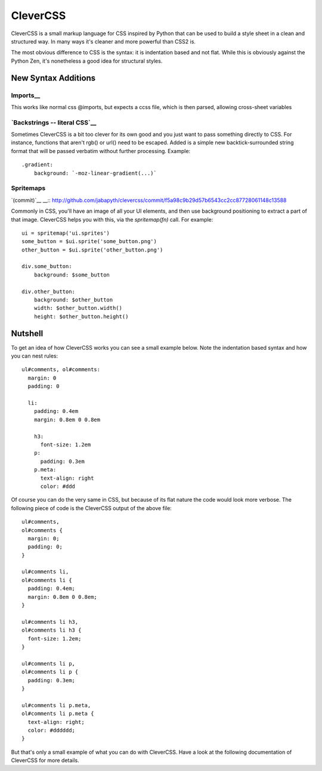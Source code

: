 =========
CleverCSS
=========

CleverCSS is a small markup language for CSS inspired by Python that can be used
to build a style sheet in a clean and structured way.  In many ways it's cleaner
and more powerful than CSS2 is.

The most obvious difference to CSS is the syntax: it is indentation based and
not flat.  While this is obviously against the Python Zen, it's nonetheless a
good idea for structural styles.


New Syntax Additions
====================

Imports__
----------

__ http://github.com/jabapyth/clevercss/commit/04536763f98bf5285194595a39e21c41d7c63b1a

This works like normal css @imports, but expects a ccss file, which is then
parsed, allowing cross-sheet variables

`Backstrings -- literal CSS`__
-------------------------------

__ http://github.com/WorldMaker/clevercss/commit/66b86c61454daae57a504185df359437c4883ae8

Sometimes CleverCSS is a bit too clever for its own good and you just
want to pass something directly to CSS. For instance, functions that
aren't rgb() or url() need to be escaped. Added is a simple new
backtick-surrounded string format that will be passed verbatim without
further processing. Example::

  .gradient:
      background: `-moz-linear-gradient(...)`

Spritemaps
------------
`(commit)`__
__:: http://github.com/jabapyth/clevercss/commit/f5a98c9b29d57b6543cc2cc87728061148c13588

Commonly in CSS, you'll have an image of all your UI elements, and then use
background positioning to extract a part of that image. CleverCSS helps you
with this, via the `spritemap(fn)` call. For example::

    ui = spritemap('ui.sprites')
    some_button = $ui.sprite('some_button.png')
    other_button = $ui.sprite('other_button.png')

    div.some_button:
        background: $some_button

    div.other_button:
        background: $other_button
        width: $other_button.width()
        height: $other_button.height()

Nutshell
========

To get an idea of how CleverCSS works you can see a small example below.  Note
the indentation based syntax and how you can nest rules::

    ul#comments, ol#comments:
      margin: 0
      padding: 0

      li:
        padding: 0.4em
        margin: 0.8em 0 0.8em

        h3:
          font-size: 1.2em
        p:
          padding: 0.3em
        p.meta:
          text-align: right
          color: #ddd

Of course you can do the very same in CSS, but because of its flat nature the
code would look more verbose.  The following piece of code is the CleverCSS
output of the above file::

    ul#comments,
    ol#comments {
      margin: 0;
      padding: 0;
    }

    ul#comments li,
    ol#comments li {
      padding: 0.4em;
      margin: 0.8em 0 0.8em;
    }

    ul#comments li h3,
    ol#comments li h3 {
      font-size: 1.2em;
    }

    ul#comments li p,
    ol#comments li p {
      padding: 0.3em;
    }

    ul#comments li p.meta,
    ol#comments li p.meta {
      text-align: right;
      color: #dddddd;
    }

But that's only a small example of what you can do with CleverCSS.  Have a look
at the following documentation of CleverCSS for more details.
